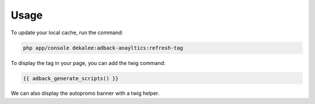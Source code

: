 Usage
=====

To update your local cache, run the command:

.. code-block:: php

    php app/console dekalee:adback-anayltics:refresh-tag

To display the tag in your page, you can add the twig command:

.. code-block:: twig

    {{ adback_generate_scripts() }}

We can also display the autopromo banner with a twig helper.
